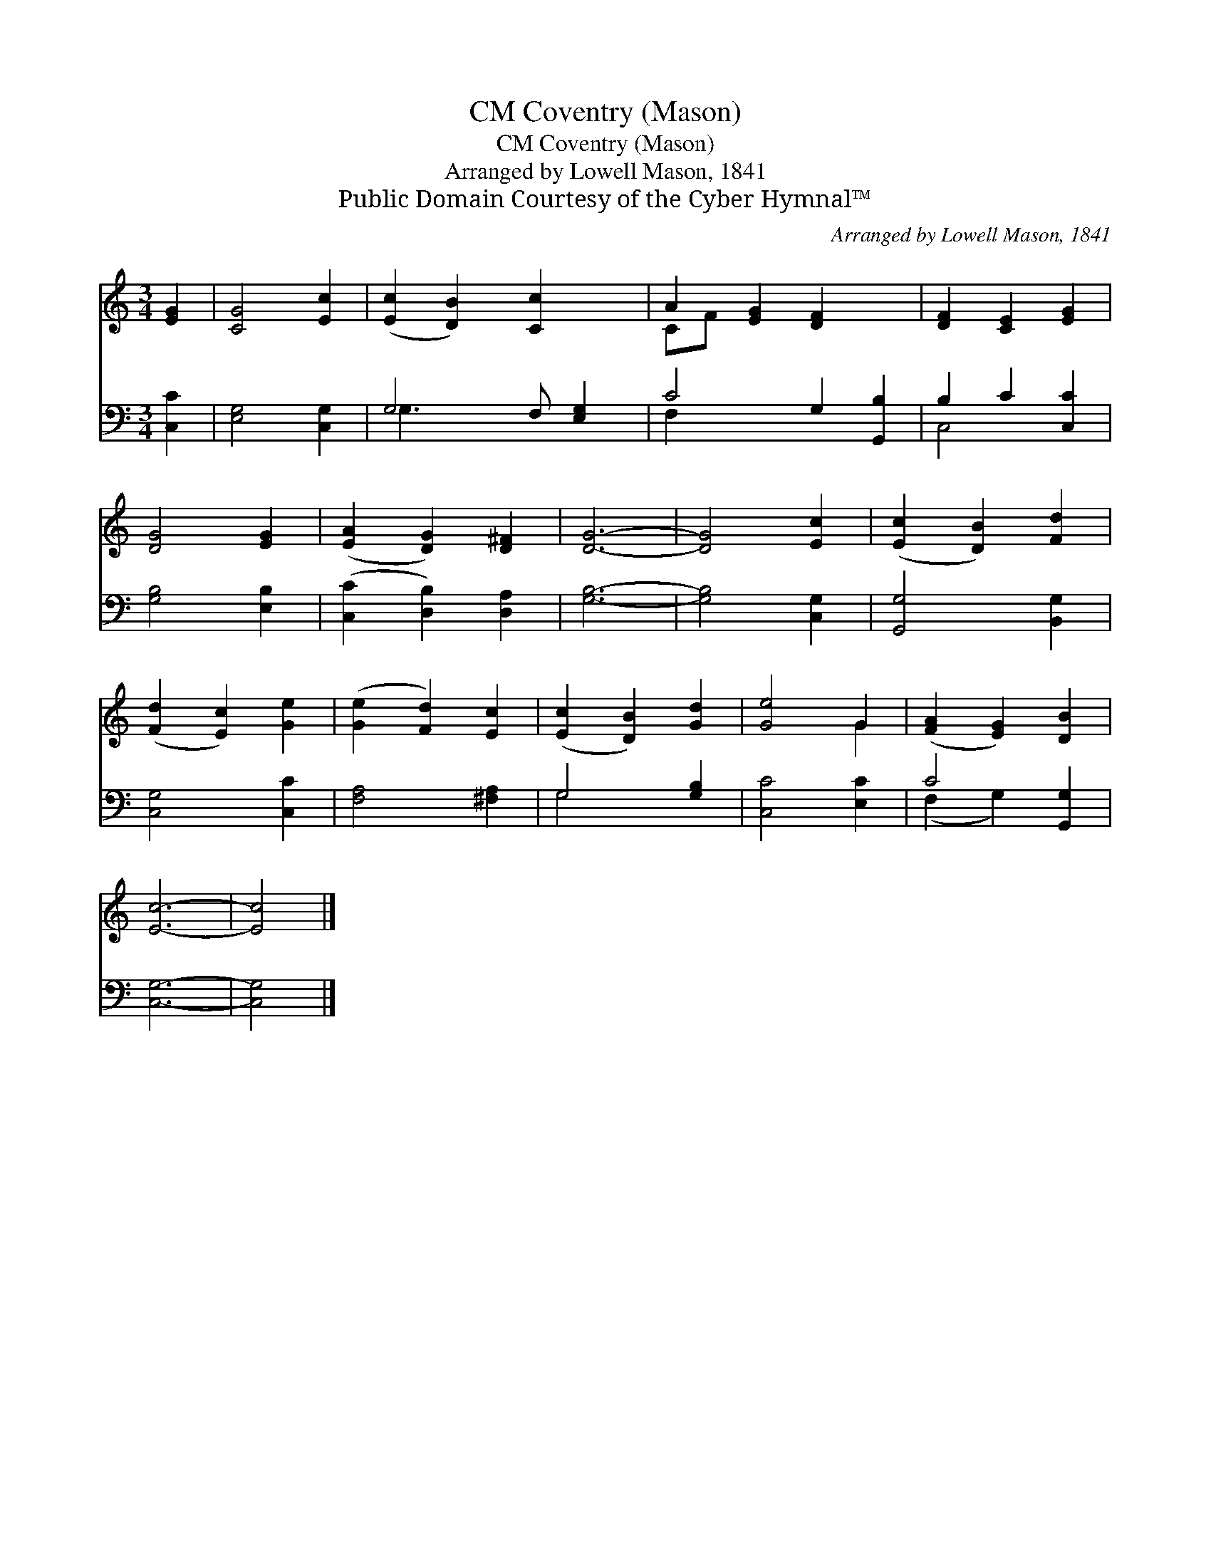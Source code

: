 X:1
T:Coventry (Mason), CM
T:Coventry (Mason), CM
T:Arranged by Lowell Mason, 1841
T:Public Domain Courtesy of the Cyber Hymnal™
C:Arranged by Lowell Mason, 1841
Z:Public Domain
Z:Courtesy of the Cyber Hymnal™
%%score ( 1 2 ) ( 3 4 )
L:1/8
M:3/4
K:C
V:1 treble 
V:2 treble 
V:3 bass 
V:4 bass 
V:1
 [EG]2 | [CG]4 [Ec]2 | ([Ec]2 [DB]2) [Cc]2 x | A2 [EG]2 [DF]2 x2 | [DF]2 [CE]2 [EG]2 | %5
 [DG]4 [EG]2 | ([EA]2 [DG]2) [D^F]2 | [DG]6- | [DG]4 [Ec]2 | ([Ec]2 [DB]2) [Fd]2 | %10
 ([Fd]2 [Ec]2) [Ge]2 | ([Ge]2 [Fd]2) [Ec]2 | ([Ec]2 [DB]2) [Gd]2 | [Ge]4 G2 | ([FA]2 [EG]2) [DB]2 | %15
 [Ec]6- | [Ec]4 |] %17
V:2
 x2 | x6 | x7 | CF x6 | x6 | x6 | x6 | x6 | x6 | x6 | x6 | x6 | x6 | x4 G2 | x6 | x6 | x4 |] %17
V:3
 [C,C]2 | [E,G,]4 [C,G,]2 | G,4 F, [E,G,]2 | C4 G,2 [G,,B,]2 | B,2 C2 [C,C]2 | [G,B,]4 [E,B,]2 | %6
 ([C,C]2 [D,B,]2) [D,A,]2 | [G,B,]6- | [G,B,]4 [C,G,]2 | [G,,G,]4 [B,,G,]2 | [C,G,]4 [C,C]2 | %11
 [F,A,]4 [^F,A,]2 | G,4 [G,B,]2 | [C,C]4 [E,C]2 | C4 [G,,G,]2 | [C,G,]6- | [C,G,]4 |] %17
V:4
 x2 | x6 | G,3 x4 | F,2 x6 | C,4 x2 | x6 | x6 | x6 | x6 | x6 | x6 | x6 | G,4 x2 | x6 | %14
 (F,2 G,2) x2 | x6 | x4 |] %17

